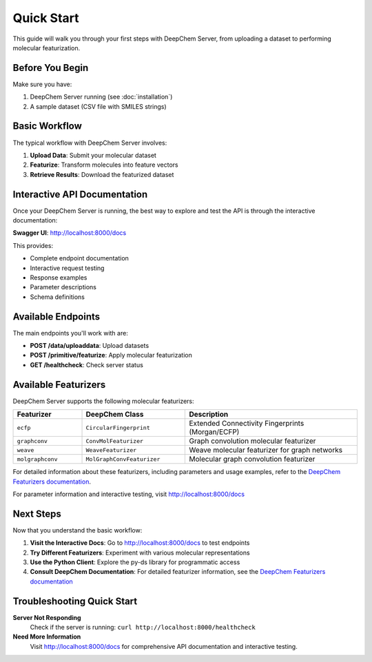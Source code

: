 Quick Start
===========

This guide will walk you through your first steps with DeepChem Server, from uploading a dataset to performing molecular featurization.

Before You Begin
----------------

Make sure you have:

1. DeepChem Server running (see :doc:`installation`)
2. A sample dataset (CSV file with SMILES strings)

Basic Workflow
--------------

The typical workflow with DeepChem Server involves:

1. **Upload Data**: Submit your molecular dataset
2. **Featurize**: Transform molecules into feature vectors
3. **Retrieve Results**: Download the featurized dataset

Interactive API Documentation
-----------------------------

Once your DeepChem Server is running, the best way to explore and test the API is through the interactive documentation:

**Swagger UI**: http://localhost:8000/docs

This provides:

* Complete endpoint documentation
* Interactive request testing
* Response examples
* Parameter descriptions
* Schema definitions

Available Endpoints
-------------------

The main endpoints you'll work with are:

* **POST /data/uploaddata**: Upload datasets
* **POST /primitive/featurize**: Apply molecular featurization
* **GET /healthcheck**: Check server status

Available Featurizers
---------------------

DeepChem Server supports the following molecular featurizers:

.. list-table::
   :header-rows: 1
   :widths: 20 30 50

   * - Featurizer
     - DeepChem Class
     - Description
   * - ``ecfp``
     - ``CircularFingerprint``
     - Extended Connectivity Fingerprints (Morgan/ECFP)
   * - ``graphconv``
     - ``ConvMolFeaturizer``
     - Graph convolution molecular featurizer
   * - ``weave``
     - ``WeaveFeaturizer``
     - Weave molecular featurizer for graph networks
   * - ``molgraphconv``
     - ``MolGraphConvFeaturizer``
     - Molecular graph convolution featurizer

For detailed information about these featurizers, including parameters and usage examples, refer to the `DeepChem Featurizers documentation <https://deepchem.readthedocs.io/en/latest/api_reference/featurizers.html>`_.

For parameter information and interactive testing, visit http://localhost:8000/docs

Next Steps
----------

Now that you understand the basic workflow:

1. **Visit the Interactive Docs**: Go to http://localhost:8000/docs to test endpoints
2. **Try Different Featurizers**: Experiment with various molecular representations
3. **Use the Python Client**: Explore the py-ds library for programmatic access
4. **Consult DeepChem Documentation**: For detailed featurizer information, see the `DeepChem Featurizers documentation <https://deepchem.readthedocs.io/en/latest/api_reference/featurizers.html>`_

Troubleshooting Quick Start
---------------------------

**Server Not Responding**
   Check if the server is running: ``curl http://localhost:8000/healthcheck``

**Need More Information**
   Visit http://localhost:8000/docs for comprehensive API documentation and interactive testing. 